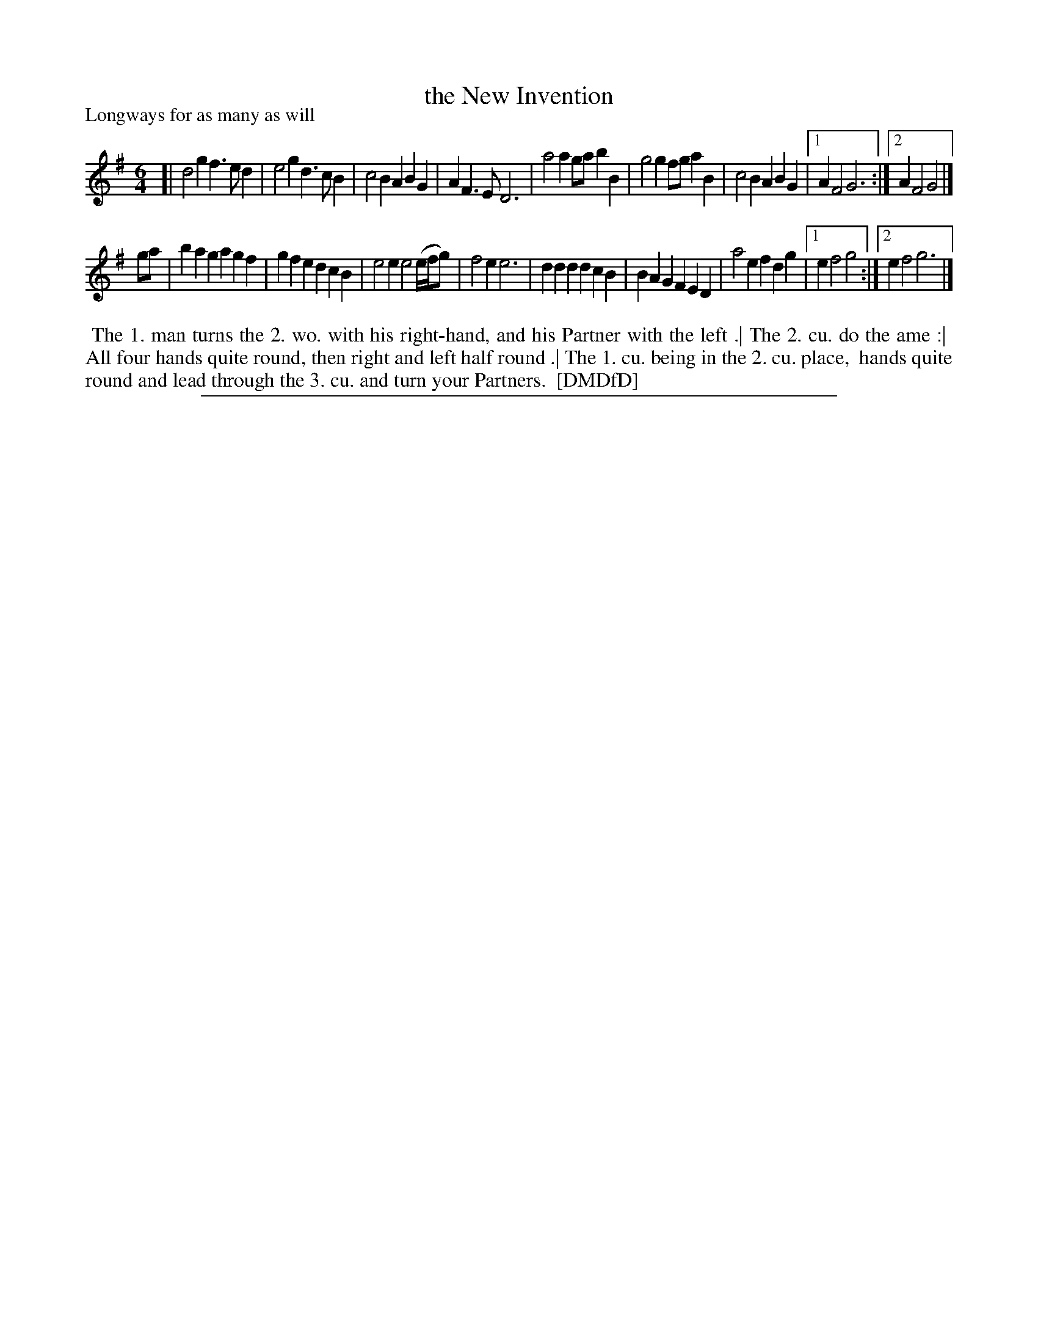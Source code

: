 X: 1
T: the New Invention
P: Longways for as many as will
%R: jig
B: "The Dancing-Master: Containing Directions and Tunes for Dancing" printed by W. Pearson for John Walsh, London ca. 1709
S: 7: DMDfD http://digital.nls.uk/special-collections-of-printed-music/pageturner.cfm?id=89751228 p.270
Z: 2013 John Chambers <jc:trillian.mit.edu>
N: The somewhat odd 1st/2nd-ending syntax is here translated to ABC form.
M: 6/4
L: 1/4
K: G
% - - - - - - - - - - - - - - - - - - - - - - - - -
[|\
d2g f>ed | e2g d>cB | c2B ABG | AF>E D3 |\
a2a g/a/bB | g2g f/g/aB | c2B ABG |[1 AF2 G3 :|[2 AF2 G2 |]
g/a/ |\
bag agf | gfe dcB | e2e e2(e//f//g/) | f2e e3 |\
ddd dcB | BAG FED | a2e fdg |[1 ef2 g2 :|[2 ef2 g3 |]
% - - - - - - - - - - - - - - - - - - - - - - - - -
%%begintext align
%% The 1. man turns the 2. wo. with his right-hand, and his Partner with the left .| The 2. cu. do the ame :|
%% All four hands quite round, then right and left half round .| The 1. cu. being in the 2. cu. place,
%% hands quite round and lead through the 3. cu. and turn your Partners.
%% [DMDfD]
%%endtext
%%sep 1 8 500
